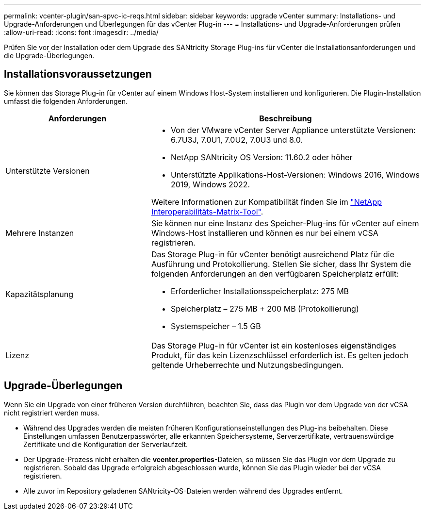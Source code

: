 ---
permalink: vcenter-plugin/san-spvc-ic-reqs.html 
sidebar: sidebar 
keywords: upgrade vCenter 
summary: Installations- und Upgrade-Anforderungen und Überlegungen für das vCenter Plug-in 
---
= Installations- und Upgrade-Anforderungen prüfen
:allow-uri-read: 
:icons: font
:imagesdir: ../media/


[role="lead"]
Prüfen Sie vor der Installation oder dem Upgrade des SANtricity Storage Plug-ins für vCenter die Installationsanforderungen und die Upgrade-Überlegungen.



== Installationsvoraussetzungen

Sie können das Storage Plug-in für vCenter auf einem Windows Host-System installieren und konfigurieren. Die Plugin-Installation umfasst die folgenden Anforderungen.

[cols="35h,~"]
|===
| Anforderungen | Beschreibung 


 a| 
Unterstützte Versionen
 a| 
* Von der VMware vCenter Server Appliance unterstützte Versionen: 6.7U3J, 7.0U1, 7.0U2, 7.0U3 und 8.0.
* NetApp SANtricity OS Version: 11.60.2 oder höher
* Unterstützte Applikations-Host-Versionen: Windows 2016, Windows 2019, Windows 2022.


Weitere Informationen zur Kompatibilität finden Sie im http://mysupport.netapp.com/matrix["NetApp Interoperabilitäts-Matrix-Tool"^].



 a| 
Mehrere Instanzen
 a| 
Sie können nur eine Instanz des Speicher-Plug-ins für vCenter auf einem Windows-Host installieren und können es nur bei einem vCSA registrieren.



 a| 
Kapazitätsplanung
 a| 
Das Storage Plug-in für vCenter benötigt ausreichend Platz für die Ausführung und Protokollierung. Stellen Sie sicher, dass Ihr System die folgenden Anforderungen an den verfügbaren Speicherplatz erfüllt:

* Erforderlicher Installationsspeicherplatz: 275 MB
* Speicherplatz – 275 MB + 200 MB (Protokollierung)
* Systemspeicher – 1.5 GB




 a| 
Lizenz
 a| 
Das Storage Plug-in für vCenter ist ein kostenloses eigenständiges Produkt, für das kein Lizenzschlüssel erforderlich ist. Es gelten jedoch geltende Urheberrechte und Nutzungsbedingungen.

|===


== Upgrade-Überlegungen

Wenn Sie ein Upgrade von einer früheren Version durchführen, beachten Sie, dass das Plugin vor dem Upgrade von der vCSA nicht registriert werden muss.

* Während des Upgrades werden die meisten früheren Konfigurationseinstellungen des Plug-ins beibehalten. Diese Einstellungen umfassen Benutzerpasswörter, alle erkannten Speichersysteme, Serverzertifikate, vertrauenswürdige Zertifikate und die Konfiguration der Serverlaufzeit.
* Der Upgrade-Prozess nicht erhalten die *vcenter.properties*-Dateien, so müssen Sie das Plugin vor dem Upgrade zu registrieren. Sobald das Upgrade erfolgreich abgeschlossen wurde, können Sie das Plugin wieder bei der vCSA registrieren.
* Alle zuvor im Repository geladenen SANtricity-OS-Dateien werden während des Upgrades entfernt.

